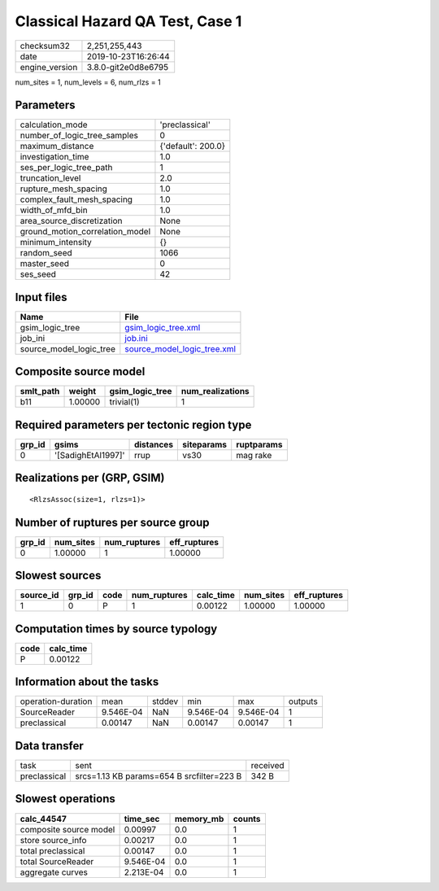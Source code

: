 Classical Hazard QA Test, Case 1
================================

============== ===================
checksum32     2,251,255,443      
date           2019-10-23T16:26:44
engine_version 3.8.0-git2e0d8e6795
============== ===================

num_sites = 1, num_levels = 6, num_rlzs = 1

Parameters
----------
=============================== ==================
calculation_mode                'preclassical'    
number_of_logic_tree_samples    0                 
maximum_distance                {'default': 200.0}
investigation_time              1.0               
ses_per_logic_tree_path         1                 
truncation_level                2.0               
rupture_mesh_spacing            1.0               
complex_fault_mesh_spacing      1.0               
width_of_mfd_bin                1.0               
area_source_discretization      None              
ground_motion_correlation_model None              
minimum_intensity               {}                
random_seed                     1066              
master_seed                     0                 
ses_seed                        42                
=============================== ==================

Input files
-----------
======================= ============================================================
Name                    File                                                        
======================= ============================================================
gsim_logic_tree         `gsim_logic_tree.xml <gsim_logic_tree.xml>`_                
job_ini                 `job.ini <job.ini>`_                                        
source_model_logic_tree `source_model_logic_tree.xml <source_model_logic_tree.xml>`_
======================= ============================================================

Composite source model
----------------------
========= ======= =============== ================
smlt_path weight  gsim_logic_tree num_realizations
========= ======= =============== ================
b11       1.00000 trivial(1)      1               
========= ======= =============== ================

Required parameters per tectonic region type
--------------------------------------------
====== ================== ========= ========== ==========
grp_id gsims              distances siteparams ruptparams
====== ================== ========= ========== ==========
0      '[SadighEtAl1997]' rrup      vs30       mag rake  
====== ================== ========= ========== ==========

Realizations per (GRP, GSIM)
----------------------------

::

  <RlzsAssoc(size=1, rlzs=1)>

Number of ruptures per source group
-----------------------------------
====== ========= ============ ============
grp_id num_sites num_ruptures eff_ruptures
====== ========= ============ ============
0      1.00000   1            1.00000     
====== ========= ============ ============

Slowest sources
---------------
========= ====== ==== ============ ========= ========= ============
source_id grp_id code num_ruptures calc_time num_sites eff_ruptures
========= ====== ==== ============ ========= ========= ============
1         0      P    1            0.00122   1.00000   1.00000     
========= ====== ==== ============ ========= ========= ============

Computation times by source typology
------------------------------------
==== =========
code calc_time
==== =========
P    0.00122  
==== =========

Information about the tasks
---------------------------
================== ========= ====== ========= ========= =======
operation-duration mean      stddev min       max       outputs
SourceReader       9.546E-04 NaN    9.546E-04 9.546E-04 1      
preclassical       0.00147   NaN    0.00147   0.00147   1      
================== ========= ====== ========= ========= =======

Data transfer
-------------
============ ========================================= ========
task         sent                                      received
preclassical srcs=1.13 KB params=654 B srcfilter=223 B 342 B   
============ ========================================= ========

Slowest operations
------------------
====================== ========= ========= ======
calc_44547             time_sec  memory_mb counts
====================== ========= ========= ======
composite source model 0.00997   0.0       1     
store source_info      0.00217   0.0       1     
total preclassical     0.00147   0.0       1     
total SourceReader     9.546E-04 0.0       1     
aggregate curves       2.213E-04 0.0       1     
====================== ========= ========= ======